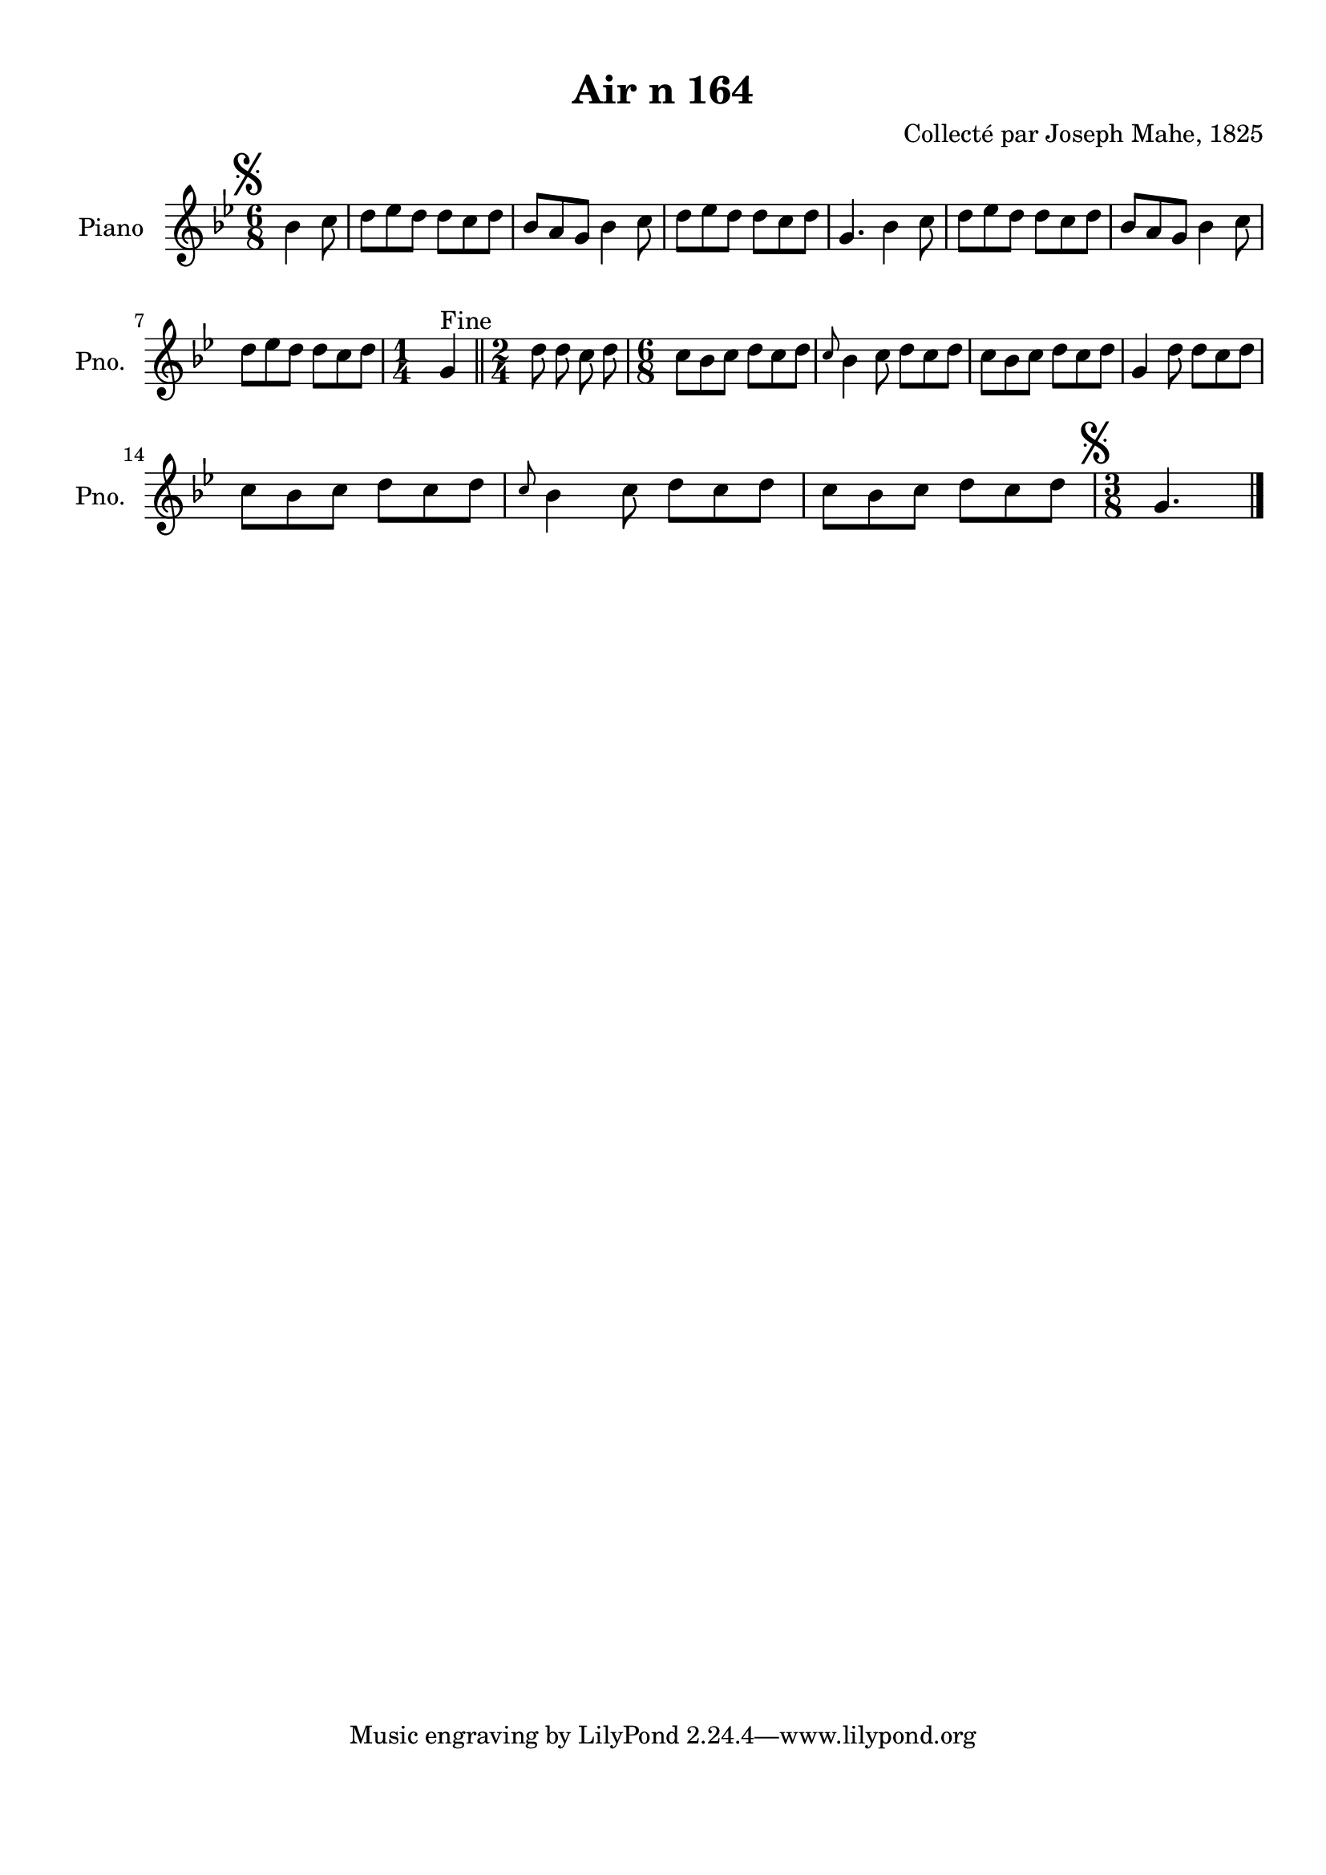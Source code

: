 \version "2.22.2"
% automatically converted by musicxml2ly from Air_n_164_g.musicxml
\pointAndClickOff

\header {
    title =  "Air n 164"
    composer =  "Collecté par Joseph Mahe, 1825"
    encodingsoftware =  "MuseScore 2.2.1"
    encodingdate =  "2023-03-21"
    encoder =  "Gwenael Piel et Virginie Thion (IRISA, France)"
    source = 
    "Essai sur les Antiquites du departement du Morbihan, Joseph Mahe, 1825"
    }

#(set-global-staff-size 20.158742857142858)
\paper {
    
    paper-width = 21.01\cm
    paper-height = 29.69\cm
    top-margin = 1.0\cm
    bottom-margin = 2.0\cm
    left-margin = 1.0\cm
    right-margin = 1.0\cm
    indent = 1.6161538461538463\cm
    short-indent = 1.292923076923077\cm
    }
\layout {
    \context { \Score
        autoBeaming = ##f
        }
    }
PartPOneVoiceOne =  \relative bes' {
    \clef "treble" \time 6/8 \key bes \major \partial 4. \mark \markup {
        \musicglyph "scripts.segno" } bes4 c8 | % 1
    d8 [ es8 d8 ] d8 [
    c8 d8 ] | % 2
    bes8 [ a8 g8 ] bes4 c8 | % 3
    d8 [ es8 d8 ] d8 [
    c8 d8 ] | % 4
    g,4. bes4 c8 | % 5
    d8 [ es8 d8 ] d8 [
    c8 d8 ] | % 6
    bes8 [ a8 g8 ] bes4 c8
    \break | % 7
    d8 [ es8 d8 ] d8 [
    c8 d8 ] | % 8
    \time 1/4  g,4 ^ "Fine" \bar "||"
    \time 2/4  d'8 d8 c8 d8 |
    \barNumberCheck #10
    \time 6/8  c8 [ bes8 c8 ] d8
    [ c8 d8 ] | % 11
    \grace { c8 } bes4 c8 d8 [
    c8 d8 ] | % 12
    c8 [ bes8 c8 ] d8 [
    c8 d8 ] | % 13
    g,4 d'8 d8 [ c8 d8 ]
    \break | % 14
    c8 [ bes8 c8 ] d8 [
    c8 d8 ] | % 15
    \grace { c8 } bes4 c8 d8 [
    c8 d8 ] | % 16
    c8 [ bes8 c8 ] d8 [
    c8 d8 ] | % 17
    \time 3/8  \mark \markup { \musicglyph "scripts.segno" } g,4.
    \bar "|."
    }


% The score definition
\score {
    <<
        
        \new Staff
        <<
            \set Staff.instrumentName = "Piano"
            \set Staff.shortInstrumentName = "Pno."
            
            \context Staff << 
                \mergeDifferentlyDottedOn\mergeDifferentlyHeadedOn
                \context Voice = "PartPOneVoiceOne" {  \PartPOneVoiceOne }
                >>
            >>
        
        >>
    \layout {}
    % To create MIDI output, uncomment the following line:
    %  \midi {\tempo 4 = 100 }
    }

